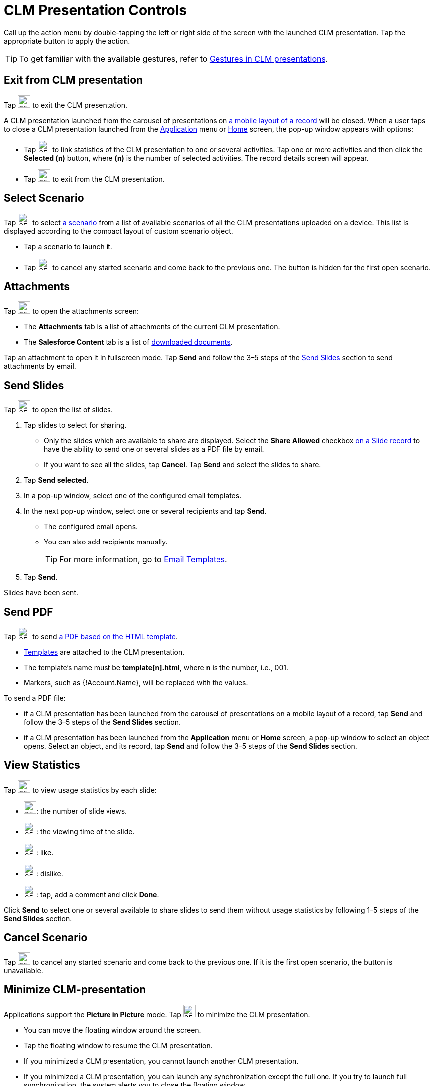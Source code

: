 = CLM Presentation Controls

Call up the action menu by double-tapping the left or right side of the screen with the launched CLM presentation. Tap the appropriate button to  apply the action.

TIP: To get familiar with the available gestures, refer to xref:ios/mobile-application/mobile-application-modules/applications/gestures-in-clm-presentations.adoc[Gestures in CLM presentations].

[[h2_395765007]]
== Exit from CLM presentation

Tap image:58835872.png[25,25] to exit the CLM presentation.

A CLM presentation launched from the carousel of presentations on xref:ios/admin-guide/mobile-layouts/mobile-layouts-applications.adoc[a mobile layout of a record] will be closed. When a user taps to close a CLM presentation launched from the xref:ios/ct-presenter/about-ct-presenter/clm-scheme/clm-application.adoc[Application] menu or xref:ios/mobile-application/ui/home-screen/index.adoc[Home] screen, the pop-up window appears with options:

* Tap image:58835865.png[25,25] to link statistics of the CLM presentation to one or several activities. Tap one or more activities and then click the *Selected (n)* button, where *(n)* is the number of selected activities. The record details screen will appear.

* Tap image:58835864.png[25,25] to exit from the CLM presentation.

[[h2_1946356876]]
== Select Scenario

Tap image:58835871.png[25,25] to select xref:ios/ct-presenter/custom-scenario-editor.adoc[a scenario] from a list of available scenarios of all the CLM presentations uploaded on a device. This list is displayed according to the compact layout of custom scenario object.

* Tap a scenario to launch it.
* Tap image:58835863.png[25,25] to cancel any started scenario and come back to the previous one. The button is hidden for the first open scenario.

[[h2_796893232]]
== Attachments

Tap image:58835870.png[25,25] to open the attachments screen:

* The *Attachments* tab is a list of attachments of the current CLM presentation.
* The *Salesforce Content* tab is a list of xref:ios/mobile-application/mobile-application-modules/libraries.adoc[downloaded documents].

Tap an attachment to open it in fullscreen mode. Tap *Send* and follow the 3–5 steps of the <<Send Slides>> section to send attachments by email.

[[h2_1807389398]]
== Send Slides

Tap image:58835869.png[25,25] to open the list of slides.

. Tap slides to select for sharing.
* Only the slides which are available to share are displayed. Select the *Share Allowed* checkbox xref:ios/ct-presenter/about-ct-presenter/clm-scheme/clm-slide.adoc[on a Slide record] to have the ability to send one or several slides as a PDF file by email.
* If you want to see all the slides, tap *Cancel*. Tap *Send* and select the slides to share.
. Tap *Send selected*.
. In a pop-up window, select one of the configured email templates.
. In the next pop-up window, select one or several recipients and tap *Send*.
* The configured email opens.
* You can also add recipients manually.
+
TIP: For more information, go to xref:ios/mobile-application/email-templates.adoc[Email Templates].
. Tap *Send*.

Slides have been sent.

[[h2_1347300086]]
== Send PDF

Tap image:58835868.png[25,25] to send xref:ios/ct-presenter/js-bridge-api/methods-for-accessing-external-functionality/ctm-generatepdf.adoc[a PDF based on the HTML template].

* xref:ios/ct-presenter/creating-clm-presentation/creating-clm-presentation-with-the-application-record-type/creating-a-template.adoc[Templates] are attached to the CLM presentation.
* The template's name must be *template[n].html*, where *n* is the number, i.e., 001.
* Markers, such as [.apiobject]#{!Account.Name}#, will be replaced with the values.

To send a PDF file:

* if a CLM presentation has been launched from the carousel of presentations on a mobile layout of a record, tap *Send* and follow the 3–5 steps of the *Send Slides* section.
* if a CLM presentation has been launched from the *Application* menu or *Home* screen, a pop-up window to select an object opens. Select an object, and its record, tap *Send* and follow the 3–5 steps of the *Send Slides* section.

[[h2_300583250]]
== View Statistics

Tap image:58835867.png[25,25] to view usage statistics by each slide:

* image:view-number.png[25,25]: the number of slide views.
* image:viewing-time.png[25,25]: the viewing time of the slide.
* image:like.png[25,25]: like.
* image:dislike.png[25,25]: dislike.
* image:comment-on-a-slide.png[25,25]: tap, add a comment and click *Done*.

Click *Send* to select one or several available to share slides to send them without usage statistics by following 1–5 steps of the *Send Slides* section.

[[h2_318028134]]
== Cancel Scenario

Tap image:58835863.png[25,25] to cancel any started scenario and come back to the previous one. If it is the first open scenario, the button is unavailable.

[[h2_2118297329]]
== Minimize CLM-presentation

Applications support the *Picture in Picture* mode. Tap image:58835866.png[25,25] to minimize the CLM presentation.

* You can move the floating window around the screen.
* Tap the floating window to resume the CLM presentation.
* If you minimized a CLM presentation, you cannot launch another CLM presentation.
* If you minimized a CLM presentation, you can launch any synchronization except the full one. If you try to launch full synchronization, the system alerts you to close the floating window.

Close the floating window to <<Exit from CLM presentation, exit the CLM presentation>>.
